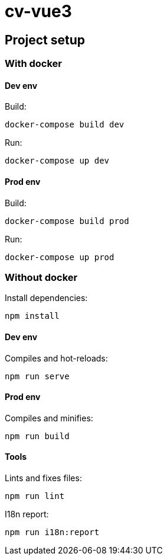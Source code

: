 # cv-vue3

## Project setup

### With docker

#### Dev env

Build:

```
docker-compose build dev
```

Run: 

```
docker-compose up dev
```

#### Prod env

Build:

```
docker-compose build prod
```

Run: 

```
docker-compose up prod
```

### Without docker

Install dependencies: 

```
npm install
```

#### Dev env

Compiles and hot-reloads:

```
npm run serve
```

#### Prod env

Compiles and minifies:

```
npm run build
```

#### Tools

Lints and fixes files:

```
npm run lint
```

I18n report:

```
npm run i18n:report
```